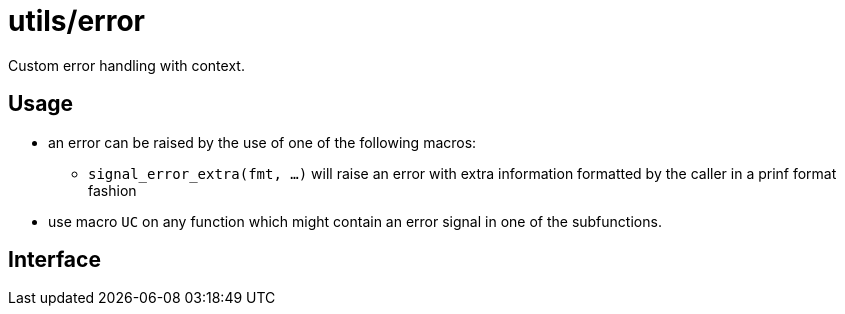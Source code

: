 = utils/error

Custom error handling with context.

== Usage

* an error can be raised by the use of one of the following macros:
** `signal_error_extra(fmt, ...)` will raise an error with extra
   information formatted by the caller in a prinf format fashion
* use macro `UC` on any function which might contain an error signal in
one of the subfunctions.

== Interface


